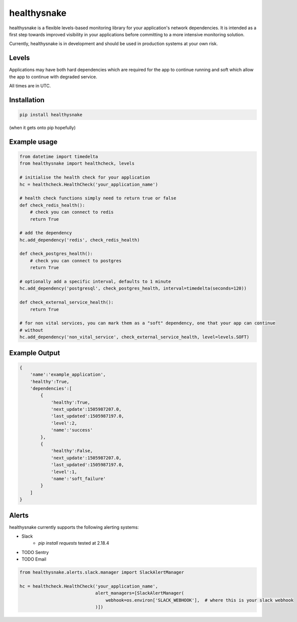 ============
healthysnake
============

.. image:: https://circleci.com/gh/jimah/healthysnake.svg?style=svg
    :target: https://circleci.com/gh/jimah/healthysnake

healthysnake is a flexible levels-based monitoring library for your application's network dependencies. It is intended
as a first step towards improved visibility in your applications before committing to a more intensive monitoring
solution.

Currently, healthysnake is in development and should be used in production systems at your own risk.

Levels
~~~~~~

Applications may have both hard dependencies which are required for the app to continue running and soft which allow
the app to continue with degraded service.

All times are in UTC.

Installation
~~~~~~~~~~~~

.. code-block:: bash

    pip install healthysnake

(when it gets onto pip hopefully)

Example usage
~~~~~~~~~~~~~

.. code-block:: python

    from datetime import timedelta
    from healthysnake import healthcheck, levels

    # initialise the health check for your application
    hc = healthcheck.HealthCheck('your_application_name')

    # health check functions simply need to return true or false
    def check_redis_health():
        # check you can connect to redis
        return True

    # add the dependency
    hc.add_dependency('redis', check_redis_health)

    def check_postgres_health():
        # check you can connect to postgres
        return True

    # optionally add a specific interval, defaults to 1 minute
    hc.add_dependency('postgresql', check_postgres_health, interval=timedelta(seconds=120))

    def check_external_service_health():
        return True

    # for non vital services, you can mark them as a "soft" dependency, one that your app can continue
    # without
    hc.add_dependency('non_vital_service', check_external_service_health, level=levels.SOFT)

Example Output
~~~~~~~~~~~~~

.. code-block:: javascript

    {
        'name':'example_application',
        'healthy':True,
        'dependencies':[
            {
                'healthy':True,
                'next_update':1505987207.0,
                'last_updated':1505987197.0,
                'level':2,
                'name':'success'
            },
            {
                'healthy':False,
                'next_update':1505987207.0,
                'last_updated':1505987197.0,
                'level':1,
                'name':'soft_failure'
            }
        ]
    }

Alerts
~~~~~~

healthysnake currently supports the following alerting systems:

* Slack
    - `pip install requests` tested at 2.18.4
* TODO Sentry
* TODO Email

.. code-block:: python

    from healthysnake.alerts.slack.manager import SlackAlertManager

    hc = healthcheck.HealthCheck('your_application_name',
                                 alert_managers=[SlackAlertManager(
                                     webhook=os.environ['SLACK_WEBHOOK'],  # where this is your slack webhook
                                 )])
